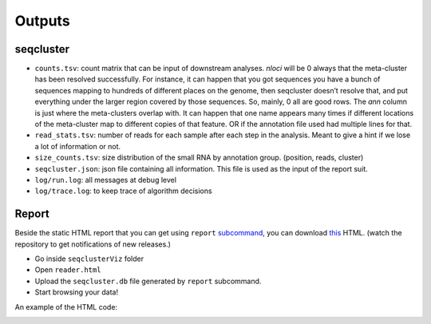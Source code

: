 .. _outputs:


***************
Outputs
***************

seqcluster
==========

* ``counts.tsv``: count matrix that can be input of downstream analyses. `nloci` will be 0 always that the meta-cluster has been resolved successfully. For instance, it can happen that you got sequences you have a bunch of sequences mapping to hundreds of different places on the genome, then seqcluster doesn’t resolve that, and put everything under the larger region covered by those sequences. So, mainly, 0 all are good rows. The `ann` column is just where the meta-clusters overlap with. It can happen that one name appears many times if different locations of the meta-cluster map to different copies of that feature. OR if the annotation file used had multiple lines for that. 
* ``read_stats.tsv``: number of reads for each sample after each step in the analysis. Meant to give a hint if we lose a lot of information or not.
* ``size_counts.tsv``: size distribution of the small RNA by annotation group. (position, reads, cluster)
* ``seqcluster.json``: json file containing all information. This file is used as the input of the report suit.
* ``log/run.log``: all messages at debug level
* ``log/trace.log``: to keep trace of algorithm decisions


Report
======

Beside the static HTML report that you can get using ``report`` `subcommand <http://seqcluster.readthedocs.org/getting_started.html#report>`_, you can download `this <https://github.com/lpantano/seqclusterViz/archive/master.zip>`_ HTML. (watch the repository to get notifications of new releases.)

* Go inside ``seqclusterViz`` folder
* Open ``reader.html``
* Upload the ``seqcluster.db`` file generated by ``report`` subcommand.
* Start browsing your data!

An example of the HTML code:

.. image:: seqclusterViz_example.png
